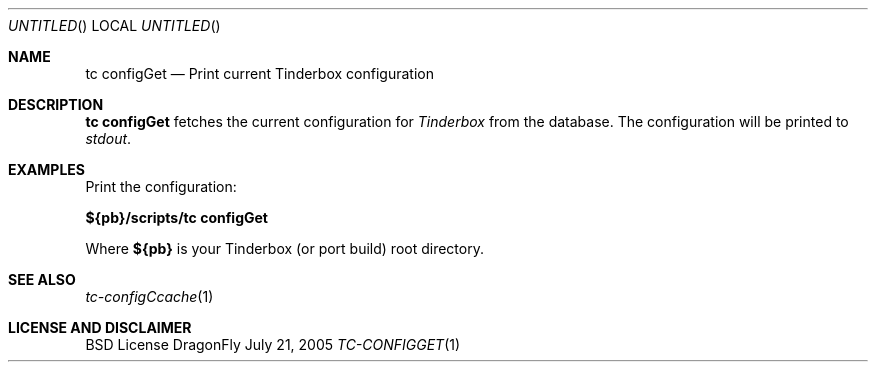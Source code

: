 .\" Copyright (c) 2005 FreeBSD GNOME Team <freebsd-gnome@FreeBSD.org>
.\" All rights reserved.
.\"
.\" Redistribution and use in source and binary forms, with or without
.\" modification, are permitted provided that the following conditions
.\" are met:
.\" 1. Redistributions of source code must retain the above copyright
.\"    notice, this list of conditions and the following disclaimer.
.\" 2. Redistributions in binary form must reproduce the above copyright
.\"    notice, this list of conditions and the following disclaimer in the
.\"    documentation and/or other materials provided with the distribution.
.\"
.\" THIS SOFTWARE IS PROVIDED BY THE AUTHOR ``AS IS'' AND ANY EXPRESS OR
.\" IMPLIED WARRANTIES, INCLUDING, BUT NOT LIMITED TO, THE IMPLIED WARRANTIES
.\" OF MERCHANTABILITY AND FITNESS FOR A PARTICULAR PURPOSE ARE DISCLAIMED.
.\" IN NO EVENT SHALL THE AUTHOR BE LIABLE FOR ANY DIRECT, INDIRECT,
.\" INCIDENTAL, SPECIAL, EXEMPLARY, OR CONSEQUENTIAL DAMAGES (INCLUDING, BUT
.\" NOT LIMITED TO, PROCUREMENT OF SUBSTITUTE GOODS OR SERVICES; LOSS OF USE,
.\" DATA, OR PROFITS; OR BUSINESS INTERRUPTION) HOWEVER CAUSED AND ON ANY
.\" THEORY OF LIABILITY, WHETHER IN CONTRACT, STRICT LIABILITY, OR TORT
.\" (INCLUDING NEGLIGENCE OR OTHERWISE) ARISING IN ANY WAY OUT OF THE USE OF
.\" THIS SOFTWARE, EVEN IF ADVISED OF THE POSSIBILITY OF SUCH DAMAGE.
.\"
.\" $MCom: portstools/tinderbox/man/man1/tc-configGet.1,v 1.2 2007/10/13 02:28:46 ade Exp $
.\"
.Dd July 21, 2005
.Os DragonFly
.Dt TC-CONFIGGET 1
.Sh NAME
.Nm "tc configGet"
.Nd Print current Tinderbox configuration
.Sh DESCRIPTION
.Nm
fetches the current configuration for
.Pa Tinderbox
from the database.  The configuration will be printed to
.Pa stdout .
.El
.Sh EXAMPLES
.Pp
Print the configuration:
.Pp
.Cm ${pb}/scripts/tc
.Cm configGet
.Pp
Where
.Cm ${pb}
is your Tinderbox (or port build) root directory.
.Sh "SEE ALSO"
.Xr tc-configCcache 1
.Sh LICENSE AND DISCLAIMER
BSD License

